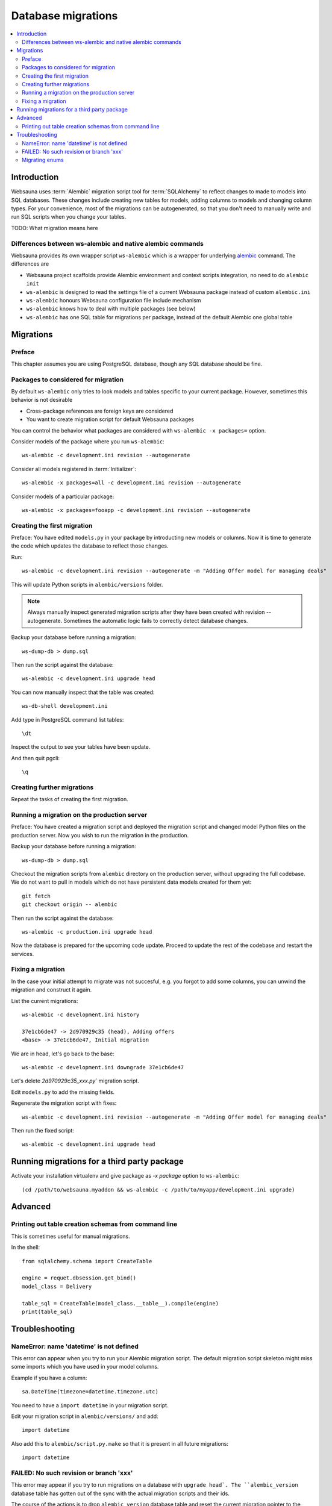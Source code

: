 ===================
Database migrations
===================

.. contents:: :local:

Introduction
============

Websauna uses :term:`Alembic` migration script tool for :term:`SQLAlchemy` to reflect changes to made to models into SQL databases. These changes include creating new tables for models, adding columns to models and changing column types. For your convenience, most of the migrations can be autogenerated, so that you don't need to manually write and run SQL scripts when you change your tables.

TODO: What migration means here

Differences between ws-alembic and native alembic commands
----------------------------------------------------------

Websauna provides its own wrapper script ``ws-alembic`` which is a wrapper for underlying `alembic <http://alembic.readthedocs.org/en/latest/tutorial.html#the-migration-environment>`_ command. The differences are

* Websauna project scaffolds provide Alembic environment and context scripts integration, no need to do ``alembic init``

* ``ws-alembic`` is designed to read the settings file of a current Websauna package instead of custom ``alembic.ini``

* ``ws-alembic`` honours Websauna configuration file include mechanism

* ``ws-alembic`` knows how to deal with multiple packages (see below)

* ``ws-alembic`` has one SQL table for migrations per package, instead of the default Alembic one global table

Migrations
==========

Preface
-------

This chapter assumes you are using PostgreSQL database, though any SQL database should be fine.

Packages to considered for migration
------------------------------------

By default ``ws-alembic`` only tries to look models and tables specific to your current package. However, sometimes this behavior is not desirable

* Cross-package references are foreign keys are considered

* You want to create migration script for default Websauna packages

You can control the behavior what packages are considered with ``ws-alembic -x packages=`` option.

Consider models of the package where you run ``ws-alembic``::

     ws-alembic -c development.ini revision --autogenerate

Consider all models registered in :term:`Initializer`::

     ws-alembic -x packages=all -c development.ini revision --autogenerate

Consider models of a particular package::

    ws-alembic -x packages=fooapp -c development.ini revision --autogenerate


Creating the first migration
----------------------------

Preface: You have edited ``models.py`` in your package by introducting new models or columns. Now it is time to generate the code which updates the database to reflect those changes.

Run::

    ws-alembic -c development.ini revision --autogenerate -m "Adding Offer model for managing deals"

This will update Python scripts in ``alembic/versions`` folder.

.. note ::

    Always manually inspect generated migration scripts after they have been created with revision --autogenerate. Sometimes the automatic logic fails to correctly detect database changes.

Backup your database before running a migration::

    ws-dump-db > dump.sql

Then run the script against the database::

    ws-alembic -c development.ini upgrade head

You can now manually inspect that the table was created::

    ws-db-shell development.ini

Add type in PostgreSQL command list tables::

    \dt

Inspect the output to see your tables have been update.

And then quit pgcli::

    \q

Creating further migrations
---------------------------

Repeat the tasks of creating the first migration.

Running a migration on the production server
--------------------------------------------

Preface: You have created a migration script and deployed the migration script and changed model Python files on the production server. Now you wish to run the migration in the production.

Backup your database before running a migration::

    ws-dump-db > dump.sql

Checkout the migration scripts from ``alembic`` directory on the production server, without upgrading the full codebase. We do not want to pull in models which do not have persistent data models created for them yet::

    git fetch
    git checkout origin -- alembic

Then run the script against the database::

    ws-alembic -c production.ini upgrade head

Now the database is prepared for the upcoming code update. Proceed to update the rest of the codebase and restart the services.

Fixing a migration
------------------

In the case your initial attempt to migrate was not succesful, e.g. you forgot to add some columns, you can unwind the migration and construct it again.

List the current migrations::

    ws-alembic -c development.ini history

    37e1cb6de47 -> 2d970929c35 (head), Adding offers
    <base> -> 37e1cb6de47, Initial migration

We are in head, let's go back to the base::

     ws-alembic -c development.ini downgrade 37e1cb6de47

Let's delete `2d970929c35_xxx.py`` migration script.

Edit ``models.py`` to add the missing fields.

Regenerate the migration script with fixes::

    ws-alembic -c development.ini revision --autogenerate -m "Adding Offer model for managing deals"

Then run the fixed script::

    ws-alembic -c development.ini upgrade head

Running migrations for a third party package
============================================

Activate your installation virtualenv and give package as `-x package` option to ``ws-alembic``::

    (cd /path/to/websauna.myaddon && ws-alembic -c /path/to/myapp/development.ini upgrade)

Advanced
========

Printing out table creation schemas from command line
-----------------------------------------------------

This is sometimes useful for manual migrations.

In the shell::

    from sqlalchemy.schema import CreateTable

    engine = requet.dbsession.get_bind()
    model_class = Delivery

    table_sql = CreateTable(model_class.__table__).compile(engine)
    print(table_sql)

Troubleshooting
===============

NameError: name 'datetime' is not defined
-----------------------------------------

This error can appear when you try to run your Alembic migration script. The default migration script skeleton might miss some imports which you have used in your model columns.

Example if you have a column::

    sa.DateTime(timezone=datetime.timezone.utc)

You need to have a ``import datetime`` in your migration script.

Edit your migration script in ``alembic/versions/`` and add::

    import datetime

Also add this to ``alembic/script.py.make`` so that it is present in all future migrations::

    import datetime


FAILED: No such revision or branch 'xxx'
----------------------------------------

This error may appear if you try to run migrations on a database with ``upgrade head`. The ``alembic_version`` database table has gotten out of the sync with the actual migration scripts and their ids.

The course of the actions is to drop ``alembic_version`` database table and reset the current migration pointer to the migration script matching your database.

Backup your database before doing hardcore database manipulation:

    ws-dump-db staging.ini > dump.sql

Drop the alembic migration pointer table::

    ws-db-shell staging.ini

    DROP TABLE alembic_version

    \q

Output the available migration script versions::

    ws-alembic -c staging.ini history

    # Example output:
    37e1cb6de47 -> 3ca5462d497 (head), Adding Offer model for managing deals
    <base> -> 37e1cb6de47, Initial migration

Update the alembic migration pointer::

    ws-alembic -c staging.ini stamp 37e1cb6de47

Run migrations. Now it should pick migrations from 37e1cb6de47 and run all the way to the latest migration::

    ws-alembic -c staging.ini upgrade head

Alternatively, you can also try to fix version history by directly manipulating Alembic history in PostgreSQL::

    update alembic_history_trees set version_num="3dd2f080895";

Migrating enums
---------------

Alembic does not how to migrate SQLAlchemy and PostgreSQL enum types if you add or remove enum choices.

For this you need to create a manual migration::

    ws-alembic -c development.ini revision -m "Adding enum choice payment_under_review"

Then edit generated script in ``versions``::

    def upgrade():
        """Perform non-atomic update on PostgreSQL enum."""

        op.execute('COMMIT')  # See https://bitbucket.org/zzzeek/alembic/issue/123

        # payment_status = name of the enum we are altering
        op.execute('ALTER TYPE payment_status ADD VALUE \'payment_under_review\'')

    def downgrade():
        # TODO
        # We don't support downgrade yet
        pass


More information

* See https://bitbucket.org/zzzeek/alembic/issue/123

* http://stackoverflow.com/questions/14845203/altering-an-enum-field-using-alembic